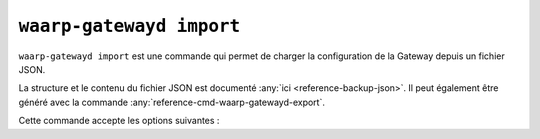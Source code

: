 .. _reference-cmd-waarp-gatewayd-import:

#########################
``waarp-gatewayd import``
#########################


.. program:: waarp-gatewayd import

``waarp-gatewayd import`` est une commande qui permet de charger la
configuration de la Gateway depuis un fichier JSON.

La structure et le contenu du fichier JSON est documenté :any:`ici
<reference-backup-json>`. Il peut également être généré avec la commande
:any:`reference-cmd-waarp-gatewayd-export`.

Cette commande accepte les options suivantes :

.. option:: --config FILE, -c FILE

   Définit le fichier de configuration à utiliser.

   Si aucun fichier spécifique n'est fourni avec cet argument, les emplacements
   par défaut suivants sont recherchés (dans cet ordre) :

   * :file:`gatewayd.ini`, relatif au dossier courant (Linux et Windows)
   * :file:`etc/gatewayd.ini`, relatif au dossier courant (Linux)
   * :file:`etc\\gatewayd.ini`, relatif au dossier courant (Windows)
   * :file:`/etc/waarp-gateway/gatewayd.ini` (Linux)
   * :file:`%ProgramData%\\gatewayd.ini` (Windows)

.. option:: --source FILE, -s FILE

   :Défaut: entrée standard

   Indique le chemin vers le fichier JSON contenant les données à importer.

.. option:: -t [rules|servers|partners|users|all], --target [rules|servers|partners|users|all]

   :Défaut: ``all``

   Spécifie un sous-ensemble de données à importer. Cet argument peut être
   renseigné plusieurs fois pour choisir plusieurs catégories.

   Les valeurs possibles sont :

   * ``rules``: Règles de transfert.
   * ``servers``: Définitions de serveurs locaux, incluant les comptes locaux et
     certificats associés.
   * ``partners``: Définitions de partenaires distants, incluant les comptes
     locaux et certificats associés.
   * ``users``: Identifiants des utilisateurs Waarp Gateway servant à l'administration.
   * ``all``: Toutes les données contenues dans le fichier.

.. option:: --reset-before-import, -r

   Réinitialise la base de données avant l'import. Les tables concernées par
   l'import seront vidées avant l'import. Un message de confirmation s'affichera
   avant d'effectuer la réinitialisation.

   ATTENTION: Cette option est incompatible avec l'import de données depuis la
   sortie standard. Il vous faudra soit importer les données depuis un fichier,
   soit utiliser l'option :option:`--force-reset-before-import` décrite ci-dessous.

.. option:: --force-reset-before-import

   Similaire à ``--reset-before-import, -r`` ci-dessus mais sans le message de
   confirmation. Utile pour les scripts.

.. option:: --dry-run, -d

   Simule l'import sans modifier aucune donnée.

.. option:: --verbose, -v

   Active l'écriture des logs sur la sortie d'erreur.
   Cet argument peut être répété jusqu'à 3 fois pour augmenter la verbosité
   (ex : ``-vvv``).

.. option:: --help, -h

   Affiche l'aide de la commande.
